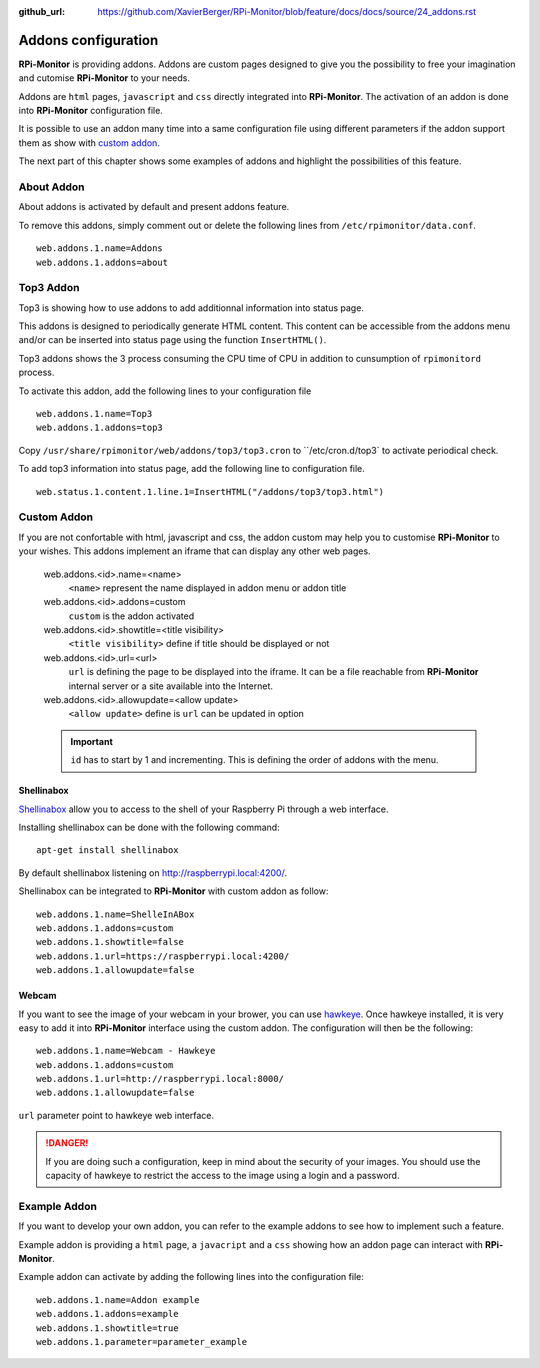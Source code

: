:github_url: https://github.com/XavierBerger/RPi-Monitor/blob/feature/docs/docs/source/24_addons.rst

Addons configuration
====================

**RPi-Monitor** is providing addons. Addons are custom pages designed to give 
you the possibility to free your imagination and cutomise **RPi-Monitor** to your needs.

Addons are ``html`` pages, ``javascript`` and ``css`` directly integrated into **RPi-Monitor**.
The activation of an addon is done into **RPi-Monitor** configuration file.

It is possible to use an addon many time into a same configuration file using 
different parameters if the addon support them as show with `custom addon <24_addons.html#id3>`_.

The next part of this chapter shows some examples of addons and highlight the possibilities of this feature.

About Addon 
-----------

About addons is activated by default and present addons feature. 

To remove this addons, simply comment out or delete the following lines from ``/etc/rpimonitor/data.conf``.

::

  web.addons.1.name=Addons
  web.addons.1.addons=about

Top3 Addon 
----------

Top3 is showing how to use addons to add additionnal information into status page. 

This addons is designed to periodically generate HTML content. This content can be 
accessible from the addons menu and/or can be inserted into status page 
using the function ``InsertHTML()``.

Top3 addons shows the 3 process consuming the CPU time of CPU in addition to 
cunsumption of ``rpimonitord`` process.

To activate this addon, add the following lines to your configuration file
 
::

  web.addons.1.name=Top3
  web.addons.1.addons=top3

Copy ``/usr/share/rpimonitor/web/addons/top3/top3.cron`` to ``/etc/cron.d/top3` to activate periodical check.

To add top3 information into status page, add the following line to configuration file.

::
  
  web.status.1.content.1.line.1=InsertHTML("/addons/top3/top3.html")

Custom Addon
------------

If you are not confortable with html, javascript and css, the addon custom may 
help you to customise **RPi-Monitor** to your wishes. This addons implement an 
iframe that can display any other web pages.

  web.addons.<id>.name=<name>
    ``<name>`` represent the name displayed in addon menu or addon title
  web.addons.<id>.addons=custom
    ``custom`` is the addon activated
  web.addons.<id>.showtitle=<title visibility>
    ``<title visibility>`` define if title should be displayed or not
  web.addons.<id>.url=<url>
    ``url`` is defining the page to be displayed into the iframe. It can be a file 
    reachable from **RPi-Monitor** internal server or a site available into the Internet.
  web.addons.<id>.allowupdate=<allow update>
    ``<allow update>`` define is ``url`` can be updated in option

  .. important:: ``id`` has to start by 1 and incrementing. This is defining the order of addons with the menu.

Shellinabox
^^^^^^^^^^^

`Shellinabox <https://github.com/shellinabox/shellinabox>`_ allow you to access to the shell of your 
Raspberry Pi through a web interface. 

Installing shellinabox can be done with the following command:
::

    apt-get install shellinabox

By default shellinabox listening on http://raspberrypi.local:4200/. 

Shellinabox can be integrated to **RPi-Monitor** with custom addon as follow:

::

  web.addons.1.name=ShelleInABox
  web.addons.1.addons=custom
  web.addons.1.showtitle=false
  web.addons.1.url=https://raspberrypi.local:4200/
  web.addons.1.allowupdate=false

Webcam 
^^^^^^

If you want to see the image of your webcam in your brower, you can use `hawkeye <https://github.com/ipartola/hawkeye>`_. 
Once hawkeye installed, it is very easy to add it into **RPi-Monitor** interface 
using the custom addon. The configuration will then be the following:

::

  web.addons.1.name=Webcam - Hawkeye
  web.addons.1.addons=custom
  web.addons.1.url=http://raspberrypi.local:8000/
  web.addons.1.allowupdate=false

``url`` parameter point to hawkeye web interface. 

.. danger:: If you are doing such a configuration, keep in mind about the 
            security of your images. You should use the capacity of hawkeye to 
            restrict the access to the image using a login and a password. 
            
            .. seealso:: You can also have a look to `Authentication and secure access to RPi-Monitor <34_autentication.html>`_.

Example Addon
-------------

If you want to develop your own addon, you can refer to the example addons to 
see how to implement such a feature.

Example addon is providing a ``html`` page, a ``javacript`` and a ``css`` showing 
how an addon page can interact with **RPi-Monitor**.  

Example addon can activate by adding the following lines into the configuration file:

::

  web.addons.1.name=Addon example
  web.addons.1.addons=example
  web.addons.1.showtitle=true
  web.addons.1.parameter=parameter_example
